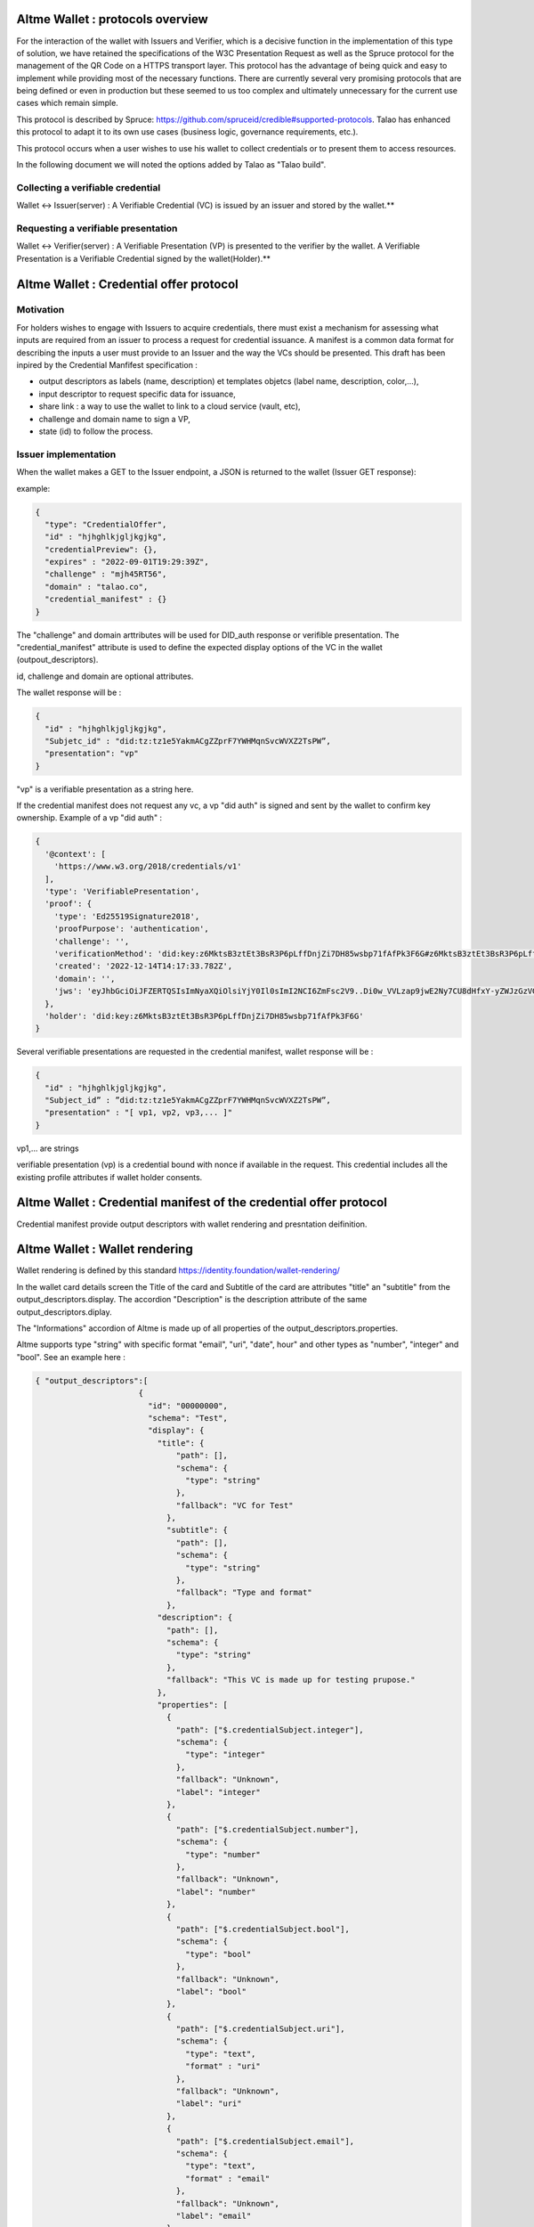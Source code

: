 Altme Wallet : protocols overview
=================================

For the interaction of the wallet with Issuers and Verifier, which is a decisive function in the implementation of this type of solution, we have retained the specifications of the W3C Presentation Request as well as the Spruce protocol for the management of the QR Code on a HTTPS transport layer. This protocol has the advantage of being quick and easy to implement while providing most of the necessary functions. There are currently several very promising protocols that are being defined or even in production but these seemed to us too complex and ultimately unnecessary for the current use cases which remain simple.

This protocol is described by Spruce: https://github.com/spruceid/credible#supported-protocols. Talao has enhanced this protocol to adapt it to its own use cases (business logic, governance requirements, etc.). 

This protocol occurs when a user wishes to use his wallet to collect credentials or to present them to access resources. 

In the following document we will noted the options added by Talao as "Talao build".


Collecting a verifiable credential 
-----------------------------------

Wallet <-> Issuer(server)  : A Verifiable Credential (VC) is issued by an issuer and stored by the wallet.**    

.. image:: issuer2.png


Requesting a verifiable presentation
-------------------------------------

Wallet <-> Verifier(server) : A Verifiable Presentation (VP) is presented to the verifier by the wallet. A Verifiable Presentation is a Verifiable Credential signed by the wallet(Holder).**  


.. image:: verifier_cross_device.png


Altme Wallet : Credential offer protocol
=========================================


Motivation
----------

For holders wishes to engage with Issuers to acquire credentials, there must exist a mechanism for assessing what inputs are required from an issuer to process a request for credential issuance. A manifest is a common data format for describing the inputs a user must provide to an Issuer and the way the VCs should be presented. This draft has been inpired by the Credential Manfifest specification  :

- output descriptors as labels (name, description) et templates objetcs (label name, description, color,...),
- input descriptor to request specific data for issuance,
- share link : a way to use the wallet to link to a cloud service (vault, etc),
- challenge and domain name to sign a VP,
- state (id) to follow the process.

Issuer implementation
------------------------
When the wallet makes a GET to the Issuer endpoint, a JSON is returned to the wallet (Issuer GET response):

example:  

.. code-block:: javascript

  {
    "type": "CredentialOffer",
    "id" : "hjhghlkjgljkgjkg",
    "credentialPreview": {},
    "expires" : "2022-09-01T19:29:39Z",
    "challenge" : "mjh45RT56",
    "domain" : "talao.co",
    "credential_manifest" : {}     
  }



The "challenge" and domain arttributes will be used for DID_auth response or verifible presentation.  
The "credential_manifest" attribute is used to define the expected display options of the VC in the wallet (outpout_descriptors).  

id, challenge and domain are optional attributes.  

The wallet response will be :

.. code-block:: javascript

  {
    "id" : "hjhghlkjgljkgjkg",
    "Subjetc_id" : "did:tz:tz1e5YakmACgZZprF7YWHMqnSvcWVXZ2TsPW”,
    "presentation": "vp"
  }

"vp" is a verifiable presentation as a string here.


If the credential manifest does not request any vc, a vp "did auth" is signed and sent by the wallet to confirm key ownership. Example of a vp "did auth" :

.. code-block:: javascript

  {
    '@context': [
      'https://www.w3.org/2018/credentials/v1'
    ],
    'type': 'VerifiablePresentation',
    'proof': {
      'type': 'Ed25519Signature2018',
      'proofPurpose': 'authentication',
      'challenge': '',
      'verificationMethod': 'did:key:z6MktsB3ztEt3BsR3P6pLffDnjZi7DH85wsbp71fAfPk3F6G#z6MktsB3ztEt3BsR3P6pLffDnjZi7DH85wsbp71fAfPk3F6G',
      'created': '2022-12-14T14:17:33.782Z',
      'domain': '',
      'jws': 'eyJhbGciOiJFZERTQSIsImNyaXQiOlsiYjY0Il0sImI2NCI6ZmFsc2V9..Di0w_VVLzap9jwE2Ny7CU8dHfxY-yZWJzGzVGj7Z4XNSbeJ4aQVLfix3uGqaAjF53Lb166YY6YqwouAjRz-5Bw'
    },
    'holder': 'did:key:z6MktsB3ztEt3BsR3P6pLffDnjZi7DH85wsbp71fAfPk3F6G'
  }


Several verifiable presentations are requested in the credential manifest, wallet response will be :


.. code-block:: javascript

  {
    "id" : "hjhghlkjgljkgjkg",
    "Subject_id” : ”did:tz:tz1e5YakmACgZZprF7YWHMqnSvcWVXZ2TsPW”,
    "presentation" : "[ vp1, vp2, vp3,... ]"
  }

vp1,... are strings

verifiable presentation (vp) is a credential bound with nonce if available in the request. This credential includes all the existing profile attributes if wallet holder consents.  

Altme Wallet : Credential manifest of the credential offer protocol
=====================================================================

Credential manifest provide output descriptors with wallet rendering and presntation deifinition.   
 
Altme Wallet : Wallet rendering
================================

Wallet rendering is defined by this standard https://identity.foundation/wallet-rendering/   

In the wallet card details screen the Title of the card and Subtitle of the card are attributes "title" an "subtitle" from the output_descriptors.display. The accordion "Description" is the description attribute of the same output_descriptors.diplay.  

The "Informations" accordion of Altme is made up of all properties of the output_descriptors.properties.  

Altme supports type "string" with specific format "email", "uri", "date", hour" and other types as "number", "integer" and "bool". See an example here :   


.. code-block:: javascript

  { "output_descriptors":[                       
                        {
                          "id": "00000000",
                          "schema": "Test",
                          "display": {
                            "title": {
                                "path": [],
                                "schema": {
                                  "type": "string"
                                },
                                "fallback": "VC for Test"
                              },
                              "subtitle": {
                                "path": [],
                                "schema": {
                                  "type": "string"
                                },
                                "fallback": "Type and format"
                              },
                            "description": {
                              "path": [],
                              "schema": {
                                "type": "string"
                              },
                              "fallback": "This VC is made up for testing prupose."
                            },
                            "properties": [
                              {
                                "path": ["$.credentialSubject.integer"],
                                "schema": {
                                  "type": "integer"
                                },
                                "fallback": "Unknown",
                                "label": "integer"
                              },
                              {
                                "path": ["$.credentialSubject.number"],
                                "schema": {
                                  "type": "number"
                                },
                                "fallback": "Unknown",
                                "label": "number"
                              },
                              {
                                "path": ["$.credentialSubject.bool"],
                                "schema": {
                                  "type": "bool"
                                },
                                "fallback": "Unknown",
                                "label": "bool"
                              },
                              {
                                "path": ["$.credentialSubject.uri"],
                                "schema": {
                                  "type": "text",
                                  "format" : "uri"
                                },
                                "fallback": "Unknown",
                                "label": "uri"
                              },
                              {
                                "path": ["$.credentialSubject.email"],
                                "schema": {
                                  "type": "text",
                                  "format" : "email"
                                },
                                "fallback": "Unknown",
                                "label": "email"
                              }
                            ]
  }



![Example of a card details screen ](https://github.com/TalaoDAO/wallet-interaction/blob/main/Cards%20details%20_%20status%20active.png)  

An example here with output descriptors :  


.. code-block:: javascript

  {
              "id":"PC_01",
              "issuer":{
                "id":"did:tz:tz1NyjrTUNxDpPaqNZ84ipGELAcTWYg6s5Du",
                "name":"Talao issuer",
                "styles": {
                  "thumbnail": {
                    "uri": "https://talao.mypinata.cloud/ipfs/QmU8z1aDDpbgVjXwU8nMvgU3YD4VeUzHTkitsELZRFBBZa",
                    "alt": "Talao logo"
                  },
                  "background": {
                  "color": "#ffffff"
                  },
                  "text": {
                  "color": "#d4d400"
                  }
                }
              },
              "output_descriptors":[
                        {
                          "id": "PCDS_01",
                          "schema": "PCDSAuditorCertificate",
                          "display": {
                            "title": {
                              "path": ["$.name"],
                              "schema": {
                                "type": "string"
                              },
                              "fallback": "Title fallback"
                            },
                            "subtitle": {
                              "path": ["$.description"],
                              "schema": {
                                "type": "string"
                              },
                              "fallback": "Subtitle fallback"
                            },
                            "description": {
                              "text": "This is an electronic version of a PCDS auditor certificate for testing purposes."
                            },
                            "properties": [
                              {
                                "path": ["$.credentialSubject.category"],
                                "schema": {
                                  "type": "string"
                                },
                                "fallback": "Unknown category",
                                "label": "Certificate category"
                              },
                              {
                                "path": ["$.credentialSubject.familyName"],
                                "schema": {
                                  "type": "string"
                                },
                                "fallback": "Unknown auditor name",
                                "label": "Auditor name"
                              },
                              {
                                "path": ["$.credentialSubject.certificationDate"],
                                "schema": {
                                  "type": "string"
                                },
                                "fallback": "Unknown certification date",
                                "label": "Certification Date"
                              },
                              {
                                "path": ["$.credentialSubject.validity"],
                                "schema": {
                                  "type": "string"
                                },
                                "fallback": "Unknown validity",
                                "label": "Certificate validity"
                              }
                            ]
                          }
                        }
              ],
              "presentation_definition":{}
            }


Input descriptors
-------------------

Input descriptors are used to specify the data or credentials needed to issue a credential. It is a main feature of DIF Presentation Exchange. See https://identity.foundation/presentation-exchange/#presentation-definition for more information.      


An example here with only input descriptors (EmailPass required to issue a credential) :  


.. code-block:: javascript

  {
  "credential_manifest": {
    "presentation_definition": {
      "id": "32f54163-7166-48f1-93d8-ff217bdb0653",
      "input_descriptors": [
        {
          "id": "emailPass_input_1",
          "constraints": {
            "fields": [
              {
                "path": [
                  "$.type"
                ],
                "filter": {
                  "type": "string",
                  "pattern": "EmailPass"
                }
              }
            ]
          }
        }
      ]
    }
    }
  }


Example to request any credentials with the attribute birthDate

.. code-block:: javascript

  {
  "credential_manifest": {
    "presentation_definition": {
      "id": "32f54163-7166-48f1-93d8-ff217bdb0653",
      "input_descriptors": [
        {
          "id": "#765765",
          "constraints": 
            "fields": [
              {
                "path": [
                  "$.credentiaSubject.birthDate"
                ]
              }
            ]
          }
        }
      ]
    }
    }
  }



Altme Wallet : Presentation request query types 
================================================


Motivation
-------------

When interacting with a Verifier it is likely that it wants to get a presentation made up of specific VCs. It is therefore necessary to be able to specify to the wallet the conditions to be applied to the choice of VCs. The following specifications are taken from a minimalist interpretation of the [W3C draft](https://w3c-ccg.github.io/vp-request-spec/#query-by-example) 

Verifier implementation
--------------------------

There are 2 possibilities to foresee for the value of query.type of the JSON of the GET response of the Verify (“DIDAuth” or “QueryByExample”):

.. code-block:: javascript

  {
    "type": "VerifiablePresentationRequest",
    "query": [{
        "type": "DIDAuth”
        }],
    "challenge": "a random uri",
    "domain" : "talao.co"
  }


or: 


.. code-block:: javascript

  {
    "type": "VerifiablePresentationRequest",
    "query": [{
      "type": "QueryByExample",
      "credentialQuery": [
          {
                    ……
                   }]
               }],
    "challenge": "a random uri",
    "domain" : "talao.co"
  }


DIDAuth
-------

If Query.type = “DIDAuth” , then it is a basic authentication request that does not include a verifiable credential : there is no selection of credential to propose to the user, call the function didkit.DIDAuth(did, “{“ challenge ”:“ .... ”,“ domain ”:“ ..... ”}”, key) which will create an empty presentation used only for authentication. The presentation passed with the POST request will look like this:

.. code-block:: javascript

  {
    "@context": [
      "https://www.w3.org/2018/credentials/v1"
    ],
    "type": "VerifiablePresentation",
    "proof": {
      "type": "EcdsaSecp256k1Signature2019",
      "created": "2021-08-28T16: 13: 23.740Z",
      "challenge": "d602e96d-08cb-11ec-a6fa-8d5c53eaebfb",
      "domain”: “talao.co”
      "jws ":" eyJhbGciOiJFUzI1NksiLCJjcml0IjpbImI2NCJdLCJiNjQiOmZhbHNlfQ..PgpEElB1tvcY9tdzK6EDKLvysj3vcH-zg5EIiGpk_q4m0NrAmjA81B7QdVvKllSzzfKw-1oTJuu4b4ihCvMXRwA
  " },
    "holder": "did:ethr:0xee09654eedaa79429f8d216fa51a129db0f72250"
  }


If Query.type ="QueryByExample "then it will take the user selects credentials in a list constituted according to the criteria specified in "credentialQuery.example". Then it will be necessary to call the didkit.issuePresentation (...) function as what is currently done (there is no change in the function call).  

Refer to https://w3c-ccg.github.io/vp-request-spec/#query-by-example for more information.  
    
QueryByExample
--------------
    
Overview
'''''''''

This is a limited implementation of the Verifiable Presentation Request W3C draft.  

If "credentialQuery": is an empty list, one keeps the current behavior of Credible. The user is asked to select credentials to send. Never mind the VCs.

If "credentialQuery.example" contains {"reason": [......]}
then the Verifier wishes to display an information message to the user. This message will be displayed on the wallet at the time of selection.

If "credentialQuery.example" contains {"type": "some_type"}
then the Verifier wishes to receive VCs conforming to the specified type and the wallet presents a list of VCs consisting only of the specified type.

If "credentialQueryexample" contains { "trustedIssuer" : [ {"issuer" : "did:tz2:12343243223"}]}
then the Verifier wishes to receive VCs sent by the specified Issuer and the wallet presents a list consisting only of the specified issuer.

Nota Bene : 
- There is one credentialQuery.example for each type of VC requested
- By default the credential is required ("required" : "True"), it does not support the other option.
- The reason attribute should be analysed as an array of different languages ("fr", "en", ...) 

QBE Examples
-------------

Example 1
Verifier requests VCs issued by did:tz:tz2NQkPq3FFA3zGAyG8kLcWatGbeXpHMu7yk:

.. code-block:: javascript

  {
    "type": "VerifiablePresentationRequest",
    "query": [
        {
            "type": "QueryByExample",
            "credentialQuery": [
                {
                    "example" : {
                        "trustedIssuer": [
                            {
                                "issuer" : "did:tz:tz2NQkPq3FFA3zGAyG8kLcWatGbeXpHMu7yk"
                            }
                        ]
                    }
                }
            ]
        }
    ],
    "challenge": "9d0927c1-08cb-11ec-a6fa-8d5c53eaebfb",
    "domain": "talao.co"
  }



Example 2
Verifier requests a ResidentCard:

.. code-block:: javascript

  {
    "type": "VerifiablePresentationRequest",
    "query": [
        {
            "type": "QueryByExample",
            "credentialQuery": [
                {
                    "example" : {
                        "type" : "ResidentCard"
                    }
                }
            ]
        }
    ],
    "challenge": "9d0927c1-08cb-11ec-a6fa-8d5c53eaebfb",
    "domain": "talao.co"
  }


Example 3
Verifier requests a ResidentCard signed by a specific issuer :

.. code-block:: javascript

  {
    "type": "VerifiablePresentationRequest",
    "query": [
        {
            "type": "QueryByExample",
            "credentialQuery": [
                {
                    "example" : {
                        "type" : "ResidentCard",
                         "trustedIssuer": [
                            {
                                "issuer" : "did:tz:tz2NQkPq3FFA3zGAyG8kLcWatGbeXpHMu7yk"
                            }
                        ]
                    }
                }
            ]
        }
    ],
    "challenge": "9d0927c1-08cb-11ec-a6fa-8d5c53eaebfb",
    "domain": "talao.co"
  }


Example 4
Verifier attaches messages for user but no credential criters :

.. code-block:: javascript
  {
    "type": "VerifiablePresentationRequest",
    "query": [
        {
            "type": "QueryByExample",
            "credentialQuery": [
                {
                    "reason": [
                        {
                            "@language": "en",
                            "@value": "Join a resident card and your driver license"
                        },
                        {
                            "@language": "fr",
                            "@value": "Joindre une carte de résidence et votre permis de conduire"
                        }
                    ]
                }
            ]
        }
    ],
    "challenge": "9d0927c1-08cb-11ec-a6fa-8d5c53eaebfb",
    "domain": "talao.co"
  }


See https://talao.co/wallet/test/presentationRequest for simulation and testing.

Universal link
=================

The AltMe wallet makes it possible to manage the interaction with an issuer or a verifier web application through a QR Code or a deeplink.

Depending on the origin of the request, we determine which device is accessing the web application.

Access from a desktop viewer
----------------------------

Display a QR Code in the form of https://my_endpoint?issuer=my_did

Access from smartphone viewer
-----------------------------

Display a button link in the form of  https://app.altme.io/app/download?uri=https://my_endpoint?issuer=my_did

If the AltMe wallet is not available in the smartphone, the user is referred to the page https://app.altme.io/app/download which offers him access to the Apple Store or the Google store. 


Issuers and Verifiers return codes accepted by wallet
====================================================
   
 200 OK
 Color : Green  
 Message : No message or Credential presented successfully
 
 201 Created
 Color : Green  
 Message : Ressource created
 
 400 Bad Request
 Color : Red  
 Message : Bad request
 
 401  unauthenticated
 Color : Red  
 Message :  The user must authenticate itself to get the requested response. 
 
 403 Forbidden
 Color : Red  
 Message : Unauthorized request.  
 
 408 Request Timeout
 Color : Red  
 Message : Request timeout

 412 Precondition failed
 This is a specific pop up with custom text message
 
 429 : Too many requests
 Color : Red  
 Message : The user has sent too many requests in a given amount of time.
 
 500 Internal Server Error
 Color : Red  
 Message : This is a server internal error. Contact the server administrator.
 
 501 Not Implemented
 Color : Red  
 Message : Not implemented 
 
 504 Gateway Timeout
 Color : Red  
 Message : The gateway encountered a timeout

 other code
 Color : Red  
 Message : Received invalid status code
